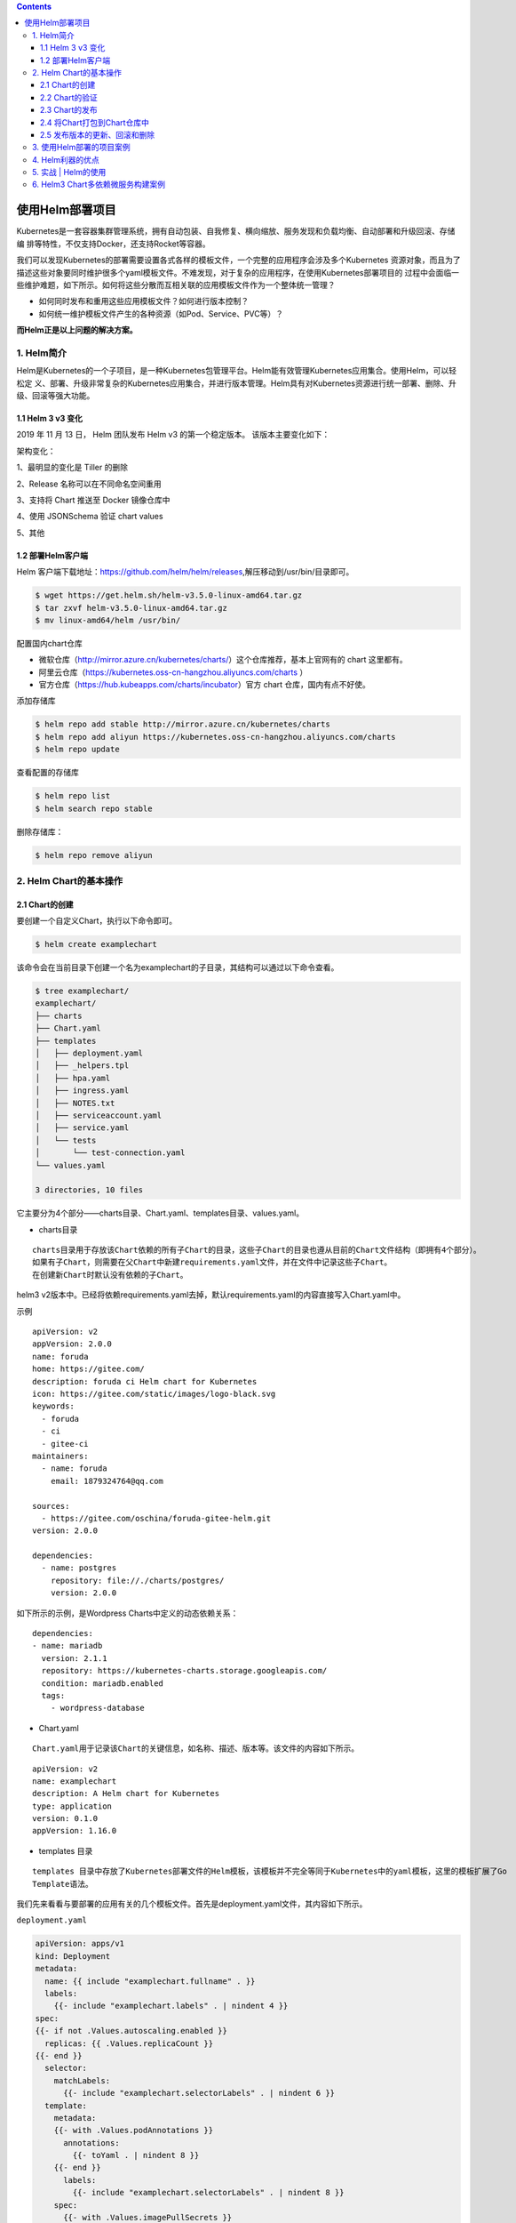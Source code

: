 .. contents::
   :depth: 3
..

使用Helm部署项目
================

Kubernetes是一套容器集群管理系统，拥有自动包装、自我修复、横向缩放、服务发现和负载均衡、自动部署和升级回滚、存储编
排等特性，不仅支持Docker，还支持Rocket等容器。

我们可以发现Kubernetes的部署需要设置各式各样的模板文件，一个完整的应用程序会涉及多个Kubernetes
资源对象，而且为了描述这些对象要同时维护很多个yaml模板文件。不难发现，对于复杂的应用程序，在使用Kubernetes部署项目的
过程中会面临一些维护难题，如下所示。如何将这些分散而互相关联的应用模板文件作为一个整体统一管理？

-  如何同时发布和重用这些应用模板文件？如何进行版本控制？
-  如何统一维护模板文件产生的各种资源（如Pod、Service、PVC等）？

**而Helm正是以上问题的解决方案。**

1. Helm简介
-----------

Helm是Kubernetes的一个子项目，是一种Kubernetes包管理平台。Helm能有效管理Kubernetes应用集合。使用Helm，可以轻松定
义、部署、升级非常复杂的Kubernetes应用集合，并进行版本管理。Helm具有对Kubernetes资源进行统一部署、删除、升级、回滚等强大功能。

1.1 Helm 3 v3 变化
~~~~~~~~~~~~~~~~~~

2019 年 11 月 13 日， Helm 团队发布 Helm v3 的第一个稳定版本。
该版本主要变化如下：

架构变化：

1、最明显的变化是 Tiller 的删除

2、Release 名称可以在不同命名空间重用

3、支持将 Chart 推送至 Docker 镜像仓库中

4、使用 JSONSchema 验证 chart values

5、其他

.. image:: ../../_static/image-20220421211353111.png

1.2 部署Helm客户端
~~~~~~~~~~~~~~~~~~

Helm
客户端下载地址：https://github.com/helm/helm/releases,解压移动到/usr/bin/目录即可。

.. code:: shell

   $ wget https://get.helm.sh/helm-v3.5.0-linux-amd64.tar.gz
   $ tar zxvf helm-v3.5.0-linux-amd64.tar.gz
   $ mv linux-amd64/helm /usr/bin/

配置国内chart仓库

-  微软仓库（http://mirror.azure.cn/kubernetes/charts/）这个仓库推荐，基本上官网有的
   chart 这里都有。
-  阿里云仓库（https://kubernetes.oss-cn-hangzhou.aliyuncs.com/charts ）
-  官方仓库（https://hub.kubeapps.com/charts/incubator）官方 chart
   仓库，国内有点不好使。

添加存储库

.. code:: shell

   $ helm repo add stable http://mirror.azure.cn/kubernetes/charts
   $ helm repo add aliyun https://kubernetes.oss-cn-hangzhou.aliyuncs.com/charts
   $ helm repo update

查看配置的存储库

.. code:: shell

   $ helm repo list
   $ helm search repo stable

删除存储库：

.. code:: shell

   $ helm repo remove aliyun

2. Helm Chart的基本操作
-----------------------

2.1 Chart的创建
~~~~~~~~~~~~~~~

要创建一个自定义Chart，执行以下命令即可。

.. code:: shell

   $ helm create examplechart

该命令会在当前目录下创建一个名为examplechart的子目录，其结构可以通过以下命令查看。

.. code:: shell

   $ tree examplechart/
   examplechart/
   ├── charts
   ├── Chart.yaml
   ├── templates
   │   ├── deployment.yaml
   │   ├── _helpers.tpl
   │   ├── hpa.yaml
   │   ├── ingress.yaml
   │   ├── NOTES.txt
   │   ├── serviceaccount.yaml
   │   ├── service.yaml
   │   └── tests
   │       └── test-connection.yaml
   └── values.yaml

   3 directories, 10 files

它主要分为4个部分——charts目录、Chart.yaml、templates目录、values.yaml。

-  charts目录

::

   charts目录用于存放该Chart依赖的所有子Chart的目录，这些子Chart的目录也遵从目前的Chart文件结构（即拥有4个部分）。
   如果有子Chart，则需要在父Chart中新建requirements.yaml文件，并在文件中记录这些子Chart。
   在创建新Chart时默认没有依赖的子Chart。

helm3
v2版本中。已经将依赖requirements.yaml去掉，默认requirements.yaml的内容直接写入Chart.yaml中。

示例

::

   apiVersion: v2
   appVersion: 2.0.0
   name: foruda
   home: https://gitee.com/
   description: foruda ci Helm chart for Kubernetes
   icon: https://gitee.com/static/images/logo-black.svg
   keywords:
     - foruda
     - ci
     - gitee-ci
   maintainers:
     - name: foruda
       email: 1879324764@qq.com

   sources:
     - https://gitee.com/oschina/foruda-gitee-helm.git
   version: 2.0.0

   dependencies:
     - name: postgres
       repository: file://./charts/postgres/
       version: 2.0.0

如下所示的示例，是Wordpress Charts中定义的动态依赖关系：

::

   dependencies:
   - name: mariadb
     version: 2.1.1
     repository: https://kubernetes-charts.storage.googleapis.com/
     condition: mariadb.enabled
     tags:
       - wordpress-database

-  Chart.yaml

::

   Chart.yaml用于记录该Chart的关键信息，如名称、描述、版本等。该文件的内容如下所示。

::

   apiVersion: v2
   name: examplechart
   description: A Helm chart for Kubernetes
   type: application
   version: 0.1.0
   appVersion: 1.16.0

-  templates 目录

::

   templates 目录中存放了Kubernetes部署文件的Helm模板，该模板并不完全等同于Kubernetes中的yaml模板，这里的模板扩展了Go
   Template语法。

我们先来看看与要部署的应用有关的几个模板文件。首先是deployment.yaml文件，其内容如下所示。

``deployment.yaml``

.. code:: yaml

   apiVersion: apps/v1
   kind: Deployment
   metadata:
     name: {{ include "examplechart.fullname" . }}
     labels:
       {{- include "examplechart.labels" . | nindent 4 }}
   spec:
   {{- if not .Values.autoscaling.enabled }}
     replicas: {{ .Values.replicaCount }}
   {{- end }}
     selector:
       matchLabels:
         {{- include "examplechart.selectorLabels" . | nindent 6 }}
     template:
       metadata:
       {{- with .Values.podAnnotations }}
         annotations:
           {{- toYaml . | nindent 8 }}
       {{- end }}
         labels:
           {{- include "examplechart.selectorLabels" . | nindent 8 }}
       spec:
         {{- with .Values.imagePullSecrets }}
         imagePullSecrets:
           {{- toYaml . | nindent 8 }}
         {{- end }}
         serviceAccountName: {{ include "examplechart.serviceAccountName" . }}
         securityContext:
           {{- toYaml .Values.podSecurityContext | nindent 8 }}
         containers:
           - name: {{ .Chart.Name }}
             securityContext:
               {{- toYaml .Values.securityContext | nindent 12 }}
             image: "{{ .Values.image.repository }}:{{ .Values.image.tag | default .Chart.AppVersion }}"
             imagePullPolicy: {{ .Values.image.pullPolicy }}
             ports:
               - name: http
                 containerPort: 80
                 protocol: TCP
             livenessProbe:
               httpGet:
                 path: /
                 port: http
             readinessProbe:
               httpGet:
                 path: /
                 port: http
             resources:
               {{- toYaml .Values.resources | nindent 12 }}
         {{- with .Values.nodeSelector }}
         nodeSelector:
           {{- toYaml . | nindent 8 }}
         {{- end }}
         {{- with .Values.affinity }}
         affinity:
           {{- toYaml . | nindent 8 }}
         {{- end }}
         {{- with .Values.tolerations }}
         tolerations:
           {{- toYaml . | nindent 8 }}
         {{- end }}

这是一个示例性质的yaml模板。和普通模板的区别在于，其中有很多属性值是用两个大括号括起来的，被双大括号括起来的部分是Go
Template，\ **大括号中以.Values开头的属性值是在values.yaml文件中定义的**\ ，\ **而其他的属性（如以.Chart开头的属性）则是在**
**Chart.yaml中定义的内容**\ ，而以.Release开头的属性则依赖于发布版本部署时的实际值。通过Go
Template，可以使模板的具体部署操作和部署参数分离开来，各自单独维护。

然后，查看service.yaml文件

``service.yaml``

.. code:: yaml

   apiVersion: v1
   kind: Service
   metadata:
     name: {{ include "examplechart.fullname" . }}
     labels:
       {{- include "examplechart.labels" . | nindent 4 }}
   spec:
     type: {{ .Values.service.type }}
     ports:
       - port: {{ .Values.service.port }}
         targetPort: http
         protocol: TCP
         name: http
     selector:
       {{- include "examplechart.selectorLabels" . | nindent 4 }}

可以看到它定义了一个基于上述Deployment控制器的Service。和Deployment控制器的定义类似，里面有很多值取决于其他处的引用。

接下来，查看ingress.yaml文件，因为示例模板中默认不启用Ingress，所以这里只列出该文件中的前面几行以进行说明。
ingress.yaml文件的前几行如下所示。

``ingress.yaml``

.. code:: yaml

   {{- if .Values.ingress.enabled -}}
   {{- $fullName := include "examplechart.fullname" . -}}
   {{- $svcPort := .Values.service.port -}}
   {{- if semverCompare ">=1.14-0" .Capabilities.KubeVersion.GitVersion -}}
   apiVersion: networking.k8s.io/v1beta1
   {{- else -}}
   apiVersion: extensions/v1beta1
   {{- end }}
   kind: Ingress
   metadata:
     name: {{ $fullName }}
     labels:
       {{- include "examplechart.labels" . | nindent 4 }}
     {{- with .Values.ingress.annotations }}
     annotations:
       {{- toYaml . | nindent 4 }}
     {{- end }}
   spec:
     {{- if .Values.ingress.tls }}
     tls:
       {{- range .Values.ingress.tls }}
       - hosts:
           {{- range .hosts }}
           - {{ . | quote }}
           {{- end }}
         secretName: {{ .secretName }}
       {{- end }}
     {{- end }}
     rules:
       {{- range .Values.ingress.hosts }}
       - host: {{ .host | quote }}
         http:
           paths:
             {{- range .paths }}
             - path: {{ . }}
               backend:
                 serviceName: {{ $fullName }}
                 servicePort: {{ $svcPort }}
             {{- end }}
       {{- end }}
     {{- end }}

定义Ingress的方式与之前定义Deployment控制器和Service的方式差不多，但最大区别在于，

其模板首行为{{- if.Values.ingress.enabled
-}}，这表示只有当values.yaml文件中ingress.enabled属性为true时，该模板才生效。

最后一个与要部署的应用有关的文件是_helpers.tpl，它是一个模板助手文件。该文件主要用于定义通用信息（比如，命名和设置标
签），然后在其他地方使用。之前的各个模板都引用了_helpers.tpl中定义的命名信息和标签信息。_helpers.tpl文件的内容如下所示。

``helpers.tpl``

::

   {{/* vim: set filetype=mustache: */}}
   {{/*
   对Chart的名称进行扩展
   */}}
   {{- define "examplechart.name" -}}
   {{- default .Chart.Name .Values.nameOverride | trunc 63 | trimSuffix "-" }}
   {{- end }}

   {{/*
   创建一个默认基于一定规则的应用全名，
   字符的最大长度为63，超过该数值会被截断，因为一些Kubernetes名称字段拥有这样的限制（根据DNS命名规范）
   如果发布（release）对象的名称已经包含Chart名称，则将前者作为全名
   */}}
   {{- define "examplechart.fullname" -}}
   {{- if .Values.fullnameOverride }}
   {{- .Values.fullnameOverride | trunc 63 | trimSuffix "-" }}
   {{- else }}
   {{- $name := default .Chart.Name .Values.nameOverride }}
   {{- if contains $name .Release.Name }}
   {{- .Release.Name | trunc 63 | trimSuffix "-" }}
   {{- else }}
   {{- printf "%s-%s" .Release.Name $name | trunc 63 | trimSuffix "-" }}
   {{- end }}
   {{- end }}
   {{- end }}

   {{/*
   根据Chart标签创建Chart名称和版本
   */}}
   {{- define "examplechart.chart" -}}
   {{- printf "%s-%s" .Chart.Name .Chart.Version | replace "+" "_" | trunc 63 | trimSuffix "-" }}
   {{- end }}

   {{/*
   常用标签
   */}}
   {{- define "examplechart.labels" -}}
   helm.sh/chart: {{ include "examplechart.chart" . }}
   {{ include "examplechart.selectorLabels" . }}
   {{- if .Chart.AppVersion }}
   app.kubernetes.io/version: {{ .Chart.AppVersion | quote }}
   {{- end }}
   app.kubernetes.io/managed-by: {{ .Release.Service }}
   {{- end }}

   {{/*
   选择器标签
   */}}
   {{- define "examplechart.selectorLabels" -}}
   app.kubernetes.io/name: {{ include "examplechart.name" . }}
   app.kubernetes.io/instance: {{ .Release.Name }}
   {{- end }}

   {{/*
   创建要使用的服务账户的名称
   */}}
   {{- define "examplechart.serviceAccountName" -}}
   {{- if .Values.serviceAccount.create }}
   {{- default (include "examplechart.fullname" .) .Values.serviceAccount.name }}
   {{- else }}
   {{- default "default" .Values.serviceAccount.name }}
   {{- end }}
   {{- end }}

以上文件已经定义了要部署的应用的全部内容。

另外还有两个附加文件，它们在部署后产生说明文档和部署检查。

``NOTES.txt``

在执行Chart部署命令后，它会代入具体的参数值，产生说明信息。该文件主要讲述的是用户如何操作
才能访问Service，并根据不同的Service类型进行了不同的分支处理和内容输出。

::

   1. Get the application URL by running these commands:
   {{- if .Values.ingress.enabled }}
   {{- range $host := .Values.ingress.hosts }}
     {{- range .paths }}
     http{{ if $.Values.ingress.tls }}s{{ end }}://{{ $host.host }}{{ . }}
     {{- end }}
   {{- end }}
   {{- else if contains "NodePort" .Values.service.type }}
     export NODE_PORT=$(kubectl get --namespace {{ .Release.Namespace }} -o jsonpath="{.spec.ports[0].nodePort}" services {{ include "examplechart.fullname" . }})
     export NODE_IP=$(kubectl get nodes --namespace {{ .Release.Namespace }} -o jsonpath="{.items[0].status.addresses[0].address}")
     echo http://$NODE_IP:$NODE_PORT
   {{- else if contains "LoadBalancer" .Values.service.type }}
        NOTE: It may take a few minutes for the LoadBalancer IP to be available.
              You can watch the status of by running 'kubectl get --namespace {{ .Release.Namespace }} svc -w {{ include "examplechart.fullname" . }}'
     export SERVICE_IP=$(kubectl get svc --namespace {{ .Release.Namespace }} {{ include "examplechart.fullname" . }} --template "{{"{{ range (index .status.loadBalancer.ingress 0) }}{{.}}{{ end }}"}}")
     echo http://$SERVICE_IP:{{ .Values.service.port }}
   {{- else if contains "ClusterIP" .Values.service.type }}
     export POD_NAME=$(kubectl get pods --namespace {{ .Release.Namespace }} -l "app.kubernetes.io/name={{ include "examplechart.name" . }},app.kubernetes.io/instance={{ .Release.Name }}" -o jsonpath="{.items[0].metadata.name}")
     echo "Visit http://127.0.0.1:8080 to use your application"
     kubectl --namespace {{ .Release.Namespace }} port-forward $POD_NAME 8080:80
   {{- end }}

第二个附加文件是tests目录下的test-connection.yaml文件。它用于定义部署完成后需要执行的测试内容，以便验证应用是否已成功部署。test-connection.yaml文件的内容如下所示。

``test-connection.yaml``

.. code:: yaml

   apiVersion: v1
   kind: Pod
   metadata:
     name: "{{ include "examplechart.fullname" . }}-test-connection"
     labels:
       {{- include "examplechart.labels" . | nindent 4 }}
     annotations:
       "helm.sh/hook": test-success
   spec:
     containers:
       - name: wget
         image: busybox
         command: ['wget']
         args: ['{{ include "examplechart.fullname" . }}:{{ .Values.service.port }}']
     restartPolicy: Never

可以看到它的镜像为busybox，它会执行wget命令，测试部署的Service是否可以正常访问。

接下来，我们来看看values.yaml文件，在这个文件中定义了以上所有模板需要的具体部署参数值。

values.yaml文件的内容如下所示。

``values.yaml``

.. code:: yaml

   replicaCount: 1

   image:
     repository: nginx
     pullPolicy: IfNotPresent
     tag: ""

   imagePullSecrets: []
   nameOverride: ""
   fullnameOverride: ""

   serviceAccount:
     create: true
     annotations: {}
     name: ""

   podAnnotations: {}

   podSecurityContext: {}

   securityContext: {}

   service:
     type: ClusterIP
     port: 80

   ingress:
     enabled: false
     annotations: {}
     hosts:
       - host: chart-example.local
         paths: []
     tls: []


   resources: {}
   autoscaling:
     enabled: false
     minReplicas: 1
     maxReplicas: 100
     targetCPUUtilizationPercentage: 80

   nodeSelector: {}

   tolerations: []

   affinity: {}

将这些值分别代入之前的模板，可以发现examplechart的整个示例模板定义的是一个使用Nginx作为镜像的Deployment控制器，其副本
数量为1。基于该Deployment控制器创建了一个Service，其类型为ClusterIP，端口为80。Ingress默认没有启用。

2.2 Chart的验证
~~~~~~~~~~~~~~~

在发布之前，可以通过以下命令检查Chart文件的依赖项和模板配置是否正确。如果文件格式错误，可以根据提示进行修改。

.. code:: shell

   $ helm lint examplechart/
   ==> Linting examplechart/
   [INFO] Chart.yaml: icon is recommended

   1 chart(s) linted, 0 chart(s) failed

Chart文件没有任何错误。

1. 渲染模板
^^^^^^^^^^^

如果想查看通过指定的参数渲染的 Kubernetes
部署资源模板，可以通过下面命令：

.. code:: shell

   $ helm template examplechart -n test

可以看到渲染的模板如下：

::

   ---
   # Source: examplechart/templates/serviceaccount.yaml
   apiVersion: v1
   kind: ServiceAccount
   metadata:
     name: RELEASE-NAME-examplechart
     labels:
       helm.sh/chart: examplechart-0.2.0
       app.kubernetes.io/name: examplechart
       app.kubernetes.io/instance: RELEASE-NAME
       app.kubernetes.io/version: "1.16.0"
       app.kubernetes.io/managed-by: Helm
   ---
   # Source: examplechart/templates/service.yaml
   apiVersion: v1
   kind: Service
   metadata:
     name: RELEASE-NAME-examplechart
     labels:
       helm.sh/chart: examplechart-0.2.0
       app.kubernetes.io/name: examplechart
       app.kubernetes.io/instance: RELEASE-NAME
       app.kubernetes.io/version: "1.16.0"
       app.kubernetes.io/managed-by: Helm
   spec:
     type: ClusterIP
     ports:
       - port: 80
         targetPort: http
         protocol: TCP
         name: http
     selector:
       app.kubernetes.io/name: examplechart
       app.kubernetes.io/instance: RELEASE-NAME
   ---
   ......

2. 预热模板
^^^^^^^^^^^

在使用Helm进行实际部署时，实际上将Chart文件解析为Kubernetes能够识别的各种资源的yaml模板文件以进行部署。

可以使用\ ``$ helm install --dry-run --debug {Chart文件目录}``\ 命令来验证Chart配置。命令执行后输出的内容为最终Kubernetes中Helm各模板与参数值合成在一起的yaml模板文件，可以用该文件来检查Chart的部署行为是否符合预期。

真正会在Kubernetes集群中执行的模板内容

.. code:: shell

   $ helm install examplerelease ./examplechart -n test --dry-run --debug
   install.go:159: [debug] Original chart version: ""
   install.go:176: [debug] CHART PATH: /data/jenkins/gitee_workspace_parallel/kubernets_practice_2022/helm/examplechart

   NAME: examplerelease
   LAST DEPLOYED: Thu Apr 21 21:41:51 2022
   NAMESPACE: default
   STATUS: pending-install
   REVISION: 1
   USER-SUPPLIED VALUES:
   {}

   COMPUTED VALUES:
   affinity: {}
   autoscaling:
     enabled: false
     maxReplicas: 100
     minReplicas: 1
     targetCPUUtilizationPercentage: 80
   fullnameOverride: ""
   image:
     pullPolicy: IfNotPresent
     repository: nginx
     tag: ""
   imagePullSecrets: []
   ingress:
     annotations: {}
     enabled: false
     hosts:
     - host: chart-example.local
       paths: []
     tls: []
   nameOverride: ""
   nodeSelector: {}
   podAnnotations: {}
   podSecurityContext: {}
   replicaCount: 1
   resources: {}
   securityContext: {}
   service:
     port: 80
     type: ClusterIP
   serviceAccount:
     annotations: {}
     create: true
     name: ""
   tolerations: []

   HOOKS:
   ---
   # Source: examplechart/templates/tests/test-connection.yaml
   apiVersion: v1
   kind: Pod
   metadata:
     name: "examplerelease-examplechart-test-connection"
     labels:
       helm.sh/chart: examplechart-0.1.0
       app.kubernetes.io/name: examplechart
       app.kubernetes.io/instance: examplerelease
       app.kubernetes.io/version: "1.16.0"
       app.kubernetes.io/managed-by: Helm
     annotations:
       "helm.sh/hook": test-success
   spec:
     containers:
       - name: wget
         image: busybox
         command: ['wget']
         args: ['examplerelease-examplechart:80']
     restartPolicy: Never
   MANIFEST:
   ---
   # Source: examplechart/templates/serviceaccount.yaml
   apiVersion: v1
   kind: ServiceAccount
   metadata:
     name: examplerelease-examplechart
     labels:
       helm.sh/chart: examplechart-0.1.0
       app.kubernetes.io/name: examplechart
       app.kubernetes.io/instance: examplerelease
       app.kubernetes.io/version: "1.16.0"
       app.kubernetes.io/managed-by: Helm
   ---
   # Source: examplechart/templates/service.yaml
   apiVersion: v1
   kind: Service
   metadata:
     name: examplerelease-examplechart
     labels:
       helm.sh/chart: examplechart-0.1.0
       app.kubernetes.io/name: examplechart
       app.kubernetes.io/instance: examplerelease
       app.kubernetes.io/version: "1.16.0"
       app.kubernetes.io/managed-by: Helm
   spec:
     type: ClusterIP
     ports:
       - port: 80
         targetPort: http
         protocol: TCP
         name: http
     selector:
       app.kubernetes.io/name: examplechart
       app.kubernetes.io/instance: examplerelease
   ---
   # Source: examplechart/templates/deployment.yaml
   apiVersion: apps/v1
   kind: Deployment
   metadata:
     name: examplerelease-examplechart
     labels:
       helm.sh/chart: examplechart-0.1.0
       app.kubernetes.io/name: examplechart
       app.kubernetes.io/instance: examplerelease
       app.kubernetes.io/version: "1.16.0"
       app.kubernetes.io/managed-by: Helm
   spec:
     replicas: 1
     selector:
       matchLabels:
         app.kubernetes.io/name: examplechart
         app.kubernetes.io/instance: examplerelease
     template:
       metadata:
         labels:
           app.kubernetes.io/name: examplechart
           app.kubernetes.io/instance: examplerelease
       spec:
         serviceAccountName: examplerelease-examplechart
         securityContext:
           {}
         containers:
           - name: examplechart
             securityContext:
               {}
             image: "nginx:1.16.0"
             imagePullPolicy: IfNotPresent
             ports:
               - name: http
                 containerPort: 80
                 protocol: TCP
             livenessProbe:
               httpGet:
                 path: /
                 port: http
             readinessProbe:
               httpGet:
                 path: /
                 port: http
             resources:
               {}

   NOTES:
   1. Get the application URL by running these commands:
     export POD_NAME=$(kubectl get pods --namespace default -l "app.kubernetes.io/name=examplechart,app.kubernetes.io/instance=examplerelease" -o j             sonpath="{.items[0].metadata.name}")
     echo "Visit http://127.0.0.1:8080 to use your application"
     kubectl --namespace default port-forward $POD_NAME 8080:80

指定安装名称的方式

.. code:: shell

   $ helm install my-release bitnami/<chart>           # Helm 3
   $ helm install --name my-release bitnami/<chart>    # Helm 2

命令中通过指定了发布对象的名称为examplerelease。名称空间为test
如果没有指定，会生成一个随机名称。

2.3 Chart的发布
~~~~~~~~~~~~~~~

可以通过\ ``$ helm install {Chart名称}``
命令将Chart发布到Kubernetes集群中。

在本例中，执行的命令如下。

.. code:: shell

   $ kubectl create ns test
   $ helm install examplerelease examplechart -n test

有五种不同的方式来标识需要安装的chart：

::

   1.通过chart引用： helm install mymaria example/mariadb

   2.通过chart包： helm install mynginx ./nginx-1.2.3.tgz

   3.通过未打包chart目录的路径： helm install mynginx ./nginx
   - 基于本地Chart目录的values文件部署：helm install -f values.yaml -n ci-gitee-nginx ci-gitee-nginx ./

   4.通过URL绝对路径： helm install mynginx https://example.com/charts/nginx-1.2.3.tgz

   5.通过chart引用和仓库url： helm install —repo https://example.com/charts/ mynginx nginx

Chart发布后，可以通过$ helm list命令查看当前集群下的所有发布版本。

.. code:: shell

   NAME: examplerelease
   LAST DEPLOYED: Thu Apr 21 21:50:57 2022
   NAMESPACE: test
   STATUS: deployed
   REVISION: 1
   NOTES:
   1. Get the application URL by running these commands:
     export POD_NAME=$(kubectl get pods --namespace test -l "app.kubernetes.io/name=examplechart,app.kubernetes.io/instance=examplerelease" -o jsonpath="{.items[0].metadata.name}")
     echo "Visit http://127.0.0.1:8080 to use your application"
     kubectl --namespace test port-forward $POD_NAME 8080:80

   $ helm list -A |grep test
   examplerelease                  test                    1               2022-04-21 21:50:57.768761091 +0800 CST deployed        examplechart-0.1.0              1.16.0

发布版本的列表如上所示。可以看到一个名为examplerelease的发布版本，其状态为已部署，所使用的Chart为examplechart-0.1.0。

当相关Pod处于运行状态后，就可以通过Service进行访问了。Service类型为ClusterIP，其虚拟IP地址为
10.102.136.55，端口为80。此时可以用集群中的某台机器通过“{ServiceIP}:{端口}”访问Nginx。

.. code:: shell

   # master节点或者node节点
   $ curl 10.102.136.55
   <!DOCTYPE html>
   <html>
   <head>
   <title>Welcome to nginx!</title>
   <style>
       body {
           width: 35em;
           margin: 0 auto;
           font-family: Tahoma, Verdana, Arial, sans-serif;
       }
   </style>
   </head>
   <body>
   <h1>Welcome to nginx!</h1>
   <p>If you see this page, the nginx web server is successfully installed and
   working. Further configuration is required.</p>

   <p>For online documentation and support please refer to
   <a href="http://nginx.org/">nginx.org</a>.<br/>
   Commercial support is available at
   <a href="http://nginx.com/">nginx.com</a>.</p>

   <p><em>Thank you for using nginx.</em></p>
   </body>
   </html>

当然，也可以根据NOTES中的提示，依次执行提示中的2条命令，以便直接使用127.0.0.1:8080进行访问。

::

   NOTES:
   1. Get the application URL by running these commands:
     export POD_NAME=$(kubectl get pods --namespace test -l "app.kubernetes.io/name=examplechart,app.kubernetes.io/instance=examplerelease" -o json[0].metadata.name}")
     echo "Visit http://127.0.0.1:8080 to use your application"
     kubectl --namespace test port-forward $POD_NAME 8080:80

在使用Helm前，如果要查看某个应用在Kubernetes上的资源，就要记住这个应用有哪些资源，

然后依次执行\ ``$ kubectl get``\ 命令查看各个资源的状态，本例中的应用拥有3种类型的资源（Deployment控
制器、Pod和Service）。如果没有用Helm进行部署，就需要依次执行kubectl
get命令来查看状态

.. code:: shell

   $ kubectl get deployment -n test
   NAME                          READY   UP-TO-DATE   AVAILABLE   AGE
   examplerelease-examplechart   1/1     1            1           2m37s

   $ kubectl get svc -n test
   NAME                          TYPE        CLUSTER-IP      EXTERNAL-IP   PORT(S)   AGE
   examplerelease-examplechart   ClusterIP   10.102.136.55   <none>        80/TCP    2m40s

   $ kubectl get pod -n test
   NAME                                           READY   STATUS    RESTARTS   AGE
   examplerelease-examplechart-78688d8d87-5dpcp   1/1     Running   0          6m2s

使用Helm后，可以只通过\ ``$ helm status examplerelease``\ 命令来查看某个发布版本下所有Kubernetes资源的状态了。

.. code:: shell

   $ helm status examplerelease -n test
   NAME: examplerelease
   LAST DEPLOYED: Thu Apr 21 21:50:57 2022
   NAMESPACE: test
   STATUS: deployed
   REVISION: 1
   NOTES:
   1. Get the application URL by running these commands:
     export POD_NAME=$(kubectl get pods --namespace test -l "app.kubernetes.io/name=examplechart,app.kubernetes.io/instance=examplerelease" -o jsonpath="{.items[0].metadata.name}")
     echo "Visit http://127.0.0.1:8080 to use your application"
     kubectl --namespace test port-forward $POD_NAME 8080:80

2.4 将Chart打包到Chart仓库中
~~~~~~~~~~~~~~~~~~~~~~~~~~~~

在初始化Helm时会默认使用两个Chart仓库，一个是本地仓库，另一个远程仓库。可以通过以下命令查看当前Helm配置的Chart仓库列
表。

.. code:: shell

   $ helm repo list
   NAME            URL
   ingress-nginx   https://kubernetes.github.io/ingress-nginx
   stable          http://mirror.azure.cn/kubernetes/charts
   cilium          https://helm.cilium.io/
   gitee-helm      http://hub.gitee.cc/chartrepo/gitee-helm
   harbor          https://helm.goharbor.io
   azure           http://mirror.azure.cn/kubernetes/charts/
   bitnami         https://charts.bitnami.com/bitnami
   aliyun          https://kubernetes.oss-cn-hangzhou.aliyuncs.com/charts

接下来，执行以下命令将之前创建的Chart文件以TAR格式压缩成Chart包，并存放到本地仓库中。

.. code:: shell

   $ helm package examplechart
   Successfully packaged chart and saved it to: /data/jenkins/gitee_workspace_parallel/kubernets_practice_2022/helm/examplechart-0.1.0.tgz

这表明Chart包已成功生成。

打包完成后，可以将完成Chart上传，也可以为helm添加向仓库推送Chart的push插件，以便直接通过命令行完成Chart上传。Helm的插件管理子命令为plugin，下面的命令就用于安装push插件。

helm(3.0.3)现在默认不支持推送到charts库，需要安装插件helm-push

https://github.com/chartmuseum/helm-push

::

   $ helm plugin install https://github.com/chartmuseum/helm-push
   Downloading and installing helm-push v0.9.0 ...
   https://github.com/chartmuseum/helm-push/releases/download/v0.9.0/helm-push_0.9.0_linux_amd64.tar.gz
   Installed plugin: push

.. code:: shell

   $ helm push examplechart-0.1.0.tgz gitee-helm --username gxixxe  --password 12345
   Pushing examplechart-0.1.0.tgz to gitee-helm...
   Done.

出现以上就说明 push 成功了

.. image:: ../../_static/image-20220421220701261.png

::

   # 更新
   $ helm repo update

   # 下载
   $ helm pull gitee-helm/examplechart

可以执行以下命令查询远程仓库和本地仓库中所有名为examplechart的Chart包。

.. code:: shell

   $ helm search repo examplechart
   NAME                    CHART VERSION   APP VERSION     DESCRIPTION
   gitee-helm/examplechart 0.1.0           1.16.0          A Helm chart for Kubernetes

可以看到已成功查询出刚才生成的Chart包，其名称为gitee-helm/examplechart。

假设现在要对examplechart进行升级，并将更新后的Chart文件重新打包到本地仓库中，那么需要编辑Chart文件目录下之前的各个模
板，并修改Chart.yaml文件和更改Chart的整体版本号。首先，通过以下命令打开之前创建的Chart.yaml文件。

``examplechart/Chart.yaml``

然后，编辑文件内容，将version字段由原先的0.1.0修改为0.2.0，并保存文件。

::

   apiVersion: v2
   name: examplechart
   description: A Helm chart for Kubernetes
   type: application
   version: 0.2.0
   appVersion: 1.16.0

接下来，再次执行helm package
examplechart命令，将Chart文件打包并存放到本地仓库中。

.. code:: shell

   $ helm package examplechart

此时再通过以下命令查询仓库中名为examplechart的Chart包。若命令中有–versions参数，则将会查询出examplechart中所有版本
的Chart包；如果不带–versions参数，只会查询出一条最新版本的Chart包。

.. code:: shell

   $ helm push examplechart-0.2.0.tgz gitee-helm --username gitee  --password Oschina123
   Pushing examplechart-0.2.0.tgz to gitee-helm...
   Done.

   $ helm repo update

   $ helm search repo examplechart
   NAME                    CHART VERSION   APP VERSION     DESCRIPTION
   gitee-helm/examplechart 0.2.0           1.16.0          A Helm chart for Kubernetes

   $ helm search repo examplechart --versions
   NAME                    CHART VERSION   APP VERSION     DESCRIPTION
   gitee-helm/examplechart 0.2.0           1.16.0          A Helm chart for Kubernetes
   gitee-helm/examplechart 0.1.0           1.16.0          A Helm chart for Kubernetes

可以看到本地仓库中包含两名为examplechart的Chart包，最新版本为0.2.0，旧版本为0.1.0。

2.5 发布版本的更新、回滚和删除
~~~~~~~~~~~~~~~~~~~~~~~~~~~~~~

现在examplechart在本地仓库中分别有0.1.0和0.2.0两个版本。在之前我们已经发布了0.1.0版本，现在可以更新之前部署的名为
examplerelease的发布版本，将其升级为examplechart 0.2.0版本。

使用\ ``$ helm upgrade``\ 命令将已部署的名为examplerelease的发布版本更新到最新版本。

可以通过–version参数指定需要更新的版本号（如–version
0.2.0）。如果没有指定
版本号，Helm默认会使用最新版本进行更新。具体命令如下所示。

.. code:: shell

   $  helm upgrade examplerelease gitee-helm/examplechart -n test
   Release "examplerelease" has been upgraded. Happy Helming!
   NAME: examplerelease
   LAST DEPLOYED: Thu Apr 21 22:14:53 2022
   NAMESPACE: test
   STATUS: deployed
   REVISION: 2
   NOTES:
   1. Get the application URL by running these commands:
     export POD_NAME=$(kubectl get pods --namespace test -l "app.kubernetes.io/name=examplechart,app.kubernetes.io/instance=examplerelease" -o jsonpath="{.items[0].metadata.name}")
     echo "Visit http://127.0.0.1:8080 to use your application"
     kubectl --namespace test port-forward $POD_NAME 8080:80

这表明examplerelease发布版本已更新为最新版本的examplechart。

使用\ ``$ helm list``\ 命令查看发布版本的列表可以发现，REVISION字段由1变成2，表示变更记录了两次；而CHART字段的值为
examplechart-0.2.0，表示已升级到最新版本。

::

   $ helm list -A |grep examplerelease
   examplerelease                  test                    2               2022-04-21 22:14:53.28957309 +0800 CST  deployed        examplechart-0.2.0           1.16.0

如果版本升级后存在问题，需要回滚到旧版本。可以先执行以下命令查看某个发布版本中的所有变更记录。

.. code:: shell

   $ helm history examplerelease -n test
   REVISION        UPDATED                         STATUS          CHART                   APP VERSION     DESCRIPTION
   1               Thu Apr 21 21:50:57 2022        superseded      examplechart-0.1.0      1.16.0          Install complete
   2               Thu Apr 21 22:14:53 2022        deployed        examplechart-0.2.0      1.16.0          Upgrade complete

可以看到有两条变更记录，一条为0.1.0版本的Chart，其描述为Install
complete，表示首次安装；

另一条为0.2.0版本的Chart，其描述为Upgrade complete，表示升级的变更记录。

接下来，通过\ ``$ helm rollback {发布名称} {Revision编号}``\ 命令，将发布回滚到指定版本。本例中执行的命令如下。

.. code:: shell

   $ helm rollback examplerelease 1 -n test
   Rollback was a success! Happy Helming!

之后再执行\ ``$ helm list``\ 命令，可以看到REVISION字段为3，而CHART字段已经变为examplechart-0.1.0，表示已回滚到0.1.0版本

.. code:: shell

   $ helm history examplerelease -n test
   REVISION        UPDATED                         STATUS          CHART                   APP VERSION     DESCRIPTION
   1               Thu Apr 21 21:50:57 2022        superseded      examplechart-0.1.0      1.16.0          Install complete
   2               Thu Apr 21 22:14:53 2022        superseded      examplechart-0.2.0      1.16.0          Upgrade complete
   3               Thu Apr 21 22:17:46 2022        deployed        examplechart-0.1.0      1.16.0          Rollback to 1

如果此时再通过$ helm history
examplerelease命令查看变更记录，可以看到末尾多了一条编号为3的记录，其描述为Rollback
to 1，表示已回滚到第一个变更。

如果要删除某个已部署的发布版本，可以执行以下命令。

.. code:: shell

   $ helm delete examplerelease -n test

当再次执行\ ``$ helm history examplerelease``\ 命令查看变更记录时，可以看到查找的发布版本已经不存在。

3. 使用Helm部署的项目案例
-------------------------

**使用Helm进行部署WordPress**

可以执行以下命令，将远程仓库中的stable/wordpress包下载到本地当前目录下并解压出来。

.. code:: shell

   $ helm fetch stable/wordpress --untar

可以根据部署环境和要求修改\ ``values.yaml``\ 文件。

使用Helm部署WordPress更加简单，只需要执行以下命令即可。发布版本的名称为wordpress，它会从远程仓库下载名为stable/wordpress的Chart包，并通过–set参数将部署Service类型设置为NodePort。

.. code:: shell

   $ helm install wordpress --set "serviceType=NodePort" stable/wordpress -n test

   WARNING: This chart is deprecated
   NAME: wordpress
   LAST DEPLOYED: Thu Apr 21 22:42:38 2022
   NAMESPACE: test
   STATUS: deployed
   REVISION: 1
   NOTES:
   This Helm chart is deprecated

   Given the `stable` deprecation timeline (https://github.com/helm/charts#deprecation-timeline), the Bitnami maintained Helm chart is now located              at bitnami/charts (https://github.com/bitnami/charts/).

   The Bitnami repository is already included in the Hubs and we will continue providing the same cadence of updates, support, etc that we've been              keeping here these years. Installation instructions are very similar, just adding the _bitnami_ repo and using it during the installation (`bitn             ami/<chart>` instead of `stable/<chart>`)

   ```bash
   $ helm repo add bitnami https://charts.bitnami.com/bitnami
   $ helm install my-release bitnami/<chart>           # Helm 3
   $ helm install --name my-release bitnami/<chart>    # Helm 2
   ```

   To update an exisiting _stable_ deployment with a chart hosted in the bitnami repository you can execute

   ```bash
   $ helm repo add bitnami https://charts.bitnami.com/bitnami
   $ helm upgrade my-release bitnami/<chart>
   ```

   Issues and PRs related to the chart itself will be redirected to `bitnami/charts` GitHub repository. In the same way, we'll be happy to answer q             uestions related to this migration process in this issue (https://github.com/helm/charts/issues/20969) created as a common place for discussion.

   ** Please be patient while the chart is being deployed **

   To access your WordPress site from outside the cluster follow the steps below:

   1. Get the WordPress URL by running these commands:

     NOTE: It may take a few minutes for the LoadBalancer IP to be available.
           Watch the status with: 'kubectl get svc --namespace test -w wordpress'

      export SERVICE_IP=$(kubectl get svc --namespace test wordpress --template "{{ range (index .status.loadBalancer.ingress 0) }}{{.}}{{ end }}")
      echo "WordPress URL: http://$SERVICE_IP/"
      echo "WordPress Admin URL: http://$SERVICE_IP/admin"

   2. Open a browser and access WordPress using the obtained URL.

   3. Login with the following credentials below to see your blog:

     echo Username: user
     echo Password: $(kubectl get secret --namespace test wordpress -o jsonpath="{.data.wordpress-password}" | base64 --decode)

可以在 RESOURCES
栏看到本次发布涉及的所有与Kubernetes相关的资源（ConfigMap、
PVC、Pod、Secret、Service、Deployment控制器）。

.. code:: shell

   $ kubectl get pv -n test|grep wordpress
   pvc-0a705861-c574-4a3b-8bb9-d2c2003b4768   10Gi       RWO            Retain           Bound    test/wordpress                  mysql-nfs-storage              5m38s
   pvc-9d1332ac-b45b-4074-bba9-4945872af874   8Gi        RWO            Retain           Bound    test/data-wordpress-mariadb-0   mysql-nfs-storage              5m38s


   $ kubectl get pvc -n test|grep wordpress
   data-wordpress-mariadb-0   Bound    pvc-9d1332ac-b45b-4074-bba9-4945872af874   8Gi        RWO            mysql-nfs-storage   4m7s
   wordpress                  Bound    pvc-0a705861-c574-4a3b-8bb9-d2c2003b4768   10Gi       RWO            mysql-nfs-storage   4m7s


   $ kubectl get deployment -n test
   NAME        READY   UP-TO-DATE   AVAILABLE   AGE
   wordpress   1/1     1            1           4m11s


   $ kubectl get pod -n test
   NAME                        READY   STATUS    RESTARTS   AGE
   wordpress-f9c468c57-bmp4x   1/1     Running   2          5m52s
   wordpress-mariadb-0         1/1     Running   0          5m52s

   $ kubectl get cm -n test
   NAME                      DATA   AGE
   kube-root-ca.crt          1      57m
   wordpress-mariadb         1      5m19s
   wordpress-mariadb-tests   1      5m19s

   $ kubectl get secrets -n test
   NAME                              TYPE                                  DATA   AGE
   default-token-wr5kj               kubernetes.io/service-account-token   3      56m
   sh.helm.release.v1.wordpress.v1   helm.sh/release.v1                    1      4m25s
   wordpress                         Opaque                                1      4m25s
   wordpress-mariadb                 Opaque                                2      4m25s

   $ kubectl get svc -n test
   NAME                TYPE           CLUSTER-IP     EXTERNAL-IP   PORT(S)                      AGE
   wordpress           LoadBalancer   10.106.27.35   <pending>     80:30071/TCP,443:31426/TCP   5m30s
   wordpress-mariadb   ClusterIP      10.105.76.76   <none>        3306/TCP                     5m30s

若在浏览器中输入http://192.168.1.32:30071/admin，将进入如下图所示页面。此时输入登录账号和密码，单击Log
In按钮。

.. image:: ../../_static/image-20220421225032669.png

接下来，依次执行之前在NOTES栏提示中给出的命令，获取WordPress的访问地址和登录账号及密码

.. code:: shell

   $ echo Username: user
   Username: user
   $echo Password: $(kubectl get secret --namespace test wordpress -o jsonpath="{.data.wordpress-password}" | base64 --decode)
   Password: 6ZaBVU83hX

4. Helm利器的优点
-----------------

Helm可以实现以下功能。

-  将分散而互相关联的应用模板文件作为一个整体统一管理。
-  同时发布和重用这些应用模板文件，并进行版本控制。
-  统一维护模板文件产生的各种资源（如Pod、Service、PVC等）。

..

   更多参考文献

   https://mp.weixin.qq.com/s/HRFrmvWYDdwjMzHn8sco5w

   https://helm.sh/zh/docs/

   https://juejin.cn/post/6995347656591540238

5. 实战 \| Helm的使用
---------------------

   参考文献

   https://mp.weixin.qq.com/s/AUuaZILvXDfqzo558ryHYA

..

   玩K8S不得不会的HELM

   https://juejin.cn/post/6844904081366974472?share_token=1630eaaf-71c5-4203-8e65-9ff1cbee7570

安装 Helm3 管理 Kubernetes 应用

http://www.mydlq.club/article/51/#documentTop

https://blog.51cto.com/u_15329153/5223427

6. Helm3 Chart多依赖微服务构建案例
----------------------------------

   参考文献：

   https://blog.csdn.net/qq_39680564/article/details/107516510
